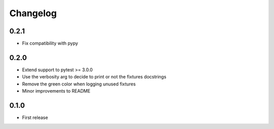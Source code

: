 Changelog
---------

0.2.1
~~~~~

* Fix compatibility with pypy

0.2.0
~~~~~

* Extend support to pytest >= 3.0.0
* Use the verbosity arg to decide to print or not the fixtures docstrings
* Remove the green color when logging unused fixtures
* Minor improvements to README

0.1.0
~~~~~

* First release
